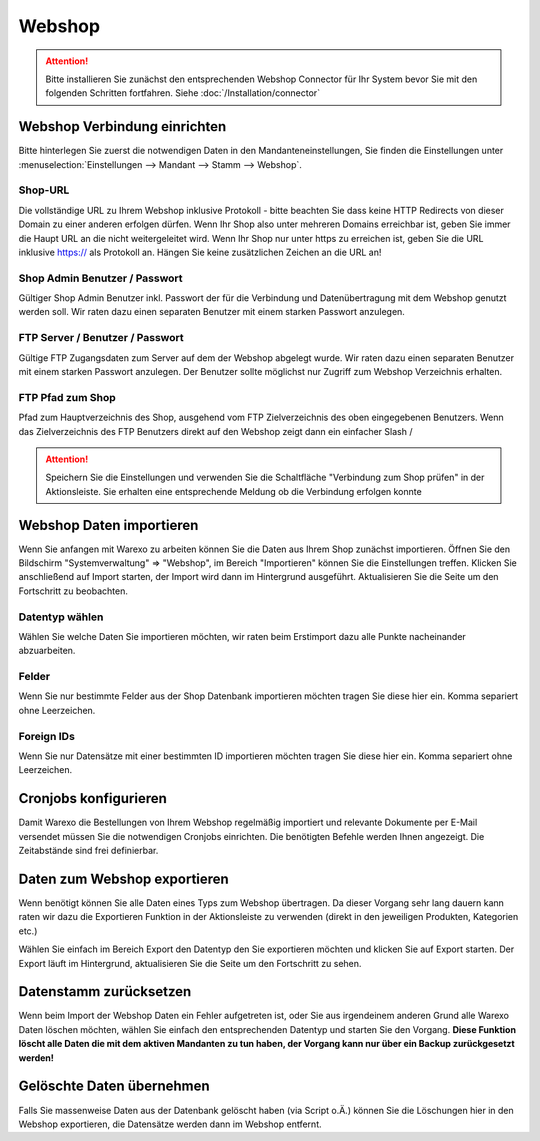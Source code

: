 Webshop
#######

.. attention:: Bitte installieren Sie zunächst den entsprechenden Webshop Connector für Ihr System bevor Sie mit den folgenden Schritten fortfahren. Siehe :doc:`/Installation/connector`

Webshop Verbindung einrichten
~~~~~~~~~~~~~~~~~~~~~~~~~~~~~

Bitte hinterlegen Sie zuerst die notwendigen Daten in den Mandanteneinstellungen,
Sie finden die Einstellungen unter :menuselection:`Einstellungen --> Mandant --> Stamm --> Webshop`.

Shop-URL
^^^^^^^^

Die vollständige URL zu Ihrem Webshop inklusive Protokoll - bitte beachten Sie dass keine HTTP Redirects von dieser Domain zu einer anderen erfolgen dürfen. Wenn Ihr Shop also unter mehreren Domains erreichbar ist, geben Sie immer die Haupt URL an die nicht weitergeleitet wird. Wenn Ihr Shop nur unter https zu erreichen ist, geben Sie die URL inklusive https:// als Protokoll an. Hängen Sie keine zusätzlichen Zeichen an die URL an!

Shop Admin Benutzer / Passwort
^^^^^^^^^^^^^^^^^^^^^^^^^^^^^^

Gültiger Shop Admin Benutzer inkl. Passwort der für die Verbindung und Datenübertragung mit dem Webshop genutzt werden soll. Wir raten dazu einen separaten Benutzer mit einem starken Passwort anzulegen.

FTP Server / Benutzer / Passwort
^^^^^^^^^^^^^^^^^^^^^^^^^^^^^^^^

Gültige FTP Zugangsdaten zum Server auf dem der Webshop abgelegt wurde. Wir raten dazu einen separaten Benutzer mit einem starken Passwort anzulegen. Der Benutzer sollte möglichst nur Zugriff zum Webshop Verzeichnis erhalten.

FTP Pfad zum Shop
^^^^^^^^^^^^^^^^^

Pfad zum Hauptverzeichnis des Shop, ausgehend vom FTP Zielverzeichnis des oben eingegebenen Benutzers. Wenn das Zielverzeichnis des FTP Benutzers direkt auf den Webshop zeigt dann ein einfacher Slash /

.. attention:: Speichern Sie die Einstellungen und verwenden Sie die Schaltfläche "Verbindung zum Shop prüfen" in der Aktionsleiste. Sie erhalten eine entsprechende Meldung ob die Verbindung erfolgen konnte

Webshop Daten importieren
~~~~~~~~~~~~~~~~~~~~~~~~~

.. attention::Warexo agiert immer als Master System, bitte beachten Sie dass Sie die Daten nur anfänglich importieren und nach dem Wechsel alle relevanten Daten über Warexo pflegen!

Wenn Sie anfangen mit Warexo zu arbeiten können Sie die Daten aus Ihrem Shop zunächst importieren. Öffnen Sie den Bildschirm "Systemverwaltung" => "Webshop", im Bereich "Importieren" können Sie die Einstellungen treffen. Klicken Sie anschließend auf Import starten, der Import wird dann im Hintergrund ausgeführt. Aktualisieren Sie die Seite um den Fortschritt zu beobachten.

Datentyp wählen
^^^^^^^^^^^^^^^

Wählen Sie welche Daten Sie importieren möchten, wir raten beim Erstimport dazu alle Punkte nacheinander abzuarbeiten.

Felder
^^^^^^

Wenn Sie nur bestimmte Felder aus der Shop Datenbank importieren möchten tragen Sie diese hier ein. Komma separiert ohne Leerzeichen.

Foreign IDs
^^^^^^^^^^^

Wenn Sie nur Datensätze mit einer bestimmten ID importieren möchten tragen Sie diese hier ein. Komma separiert ohne Leerzeichen.

Cronjobs konfigurieren
~~~~~~~~~~~~~~~~~~~~~~

Damit Warexo die Bestellungen von Ihrem Webshop regelmäßig importiert und relevante Dokumente per E-Mail versendet müssen Sie die notwendigen Cronjobs einrichten. Die benötigten Befehle werden Ihnen angezeigt. Die Zeitabstände sind frei definierbar.

Daten zum Webshop exportieren
~~~~~~~~~~~~~~~~~~~~~~~~~~~~~

Wenn benötigt können Sie alle Daten eines Typs zum Webshop übertragen. Da dieser Vorgang sehr lang dauern kann raten wir dazu die Exportieren Funktion in der Aktionsleiste zu verwenden (direkt in den jeweiligen Produkten, Kategorien etc.)

Wählen Sie einfach im Bereich Export den Datentyp den Sie exportieren möchten und klicken Sie auf Export starten. Der Export läuft im Hintergrund, aktualisieren Sie die Seite um den Fortschritt zu sehen.

Datenstamm zurücksetzen
~~~~~~~~~~~~~~~~~~~~~~~

Wenn beim Import der Webshop Daten ein Fehler aufgetreten ist, oder Sie aus irgendeinem anderen Grund alle Warexo Daten löschen möchten, wählen Sie einfach den entsprechenden Datentyp und starten Sie den Vorgang. \ **Diese Funktion löscht alle Daten die mit dem aktiven Mandanten zu tun haben, der Vorgang kann nur über ein Backup zurückgesetzt werden!**

Gelöschte Daten übernehmen
~~~~~~~~~~~~~~~~~~~~~~~~~~

Falls Sie massenweise Daten aus der Datenbank gelöscht haben (via Script o.Ä.) können Sie die Löschungen hier in den Webshop exportieren, die Datensätze werden dann im Webshop entfernt.
